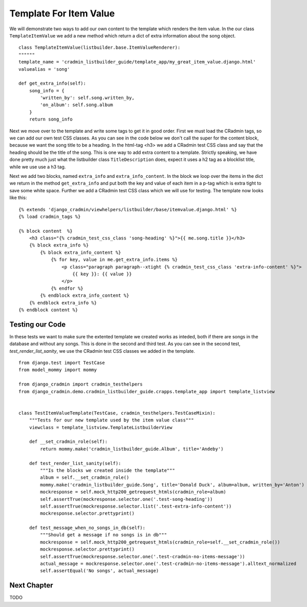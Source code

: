 .. _listbuilder_template_item_value:

=======================
Template For Item Value
=======================
We will demonstrate two ways to add our own content to the template which renders the item value. In the our class
``TemplateItemValue`` we add a new method which return a dict of extra information about the song object.

::

    class TemplateItemValue(listbuilder.base.ItemValueRenderer):
    """"""
    template_name = 'cradmin_listbuilder_guide/template_app/my_great_item_value.django.html'
    valuealias = 'song'

    def get_extra_info(self):
        song_info = {
            'written_by': self.song.written_by,
            'on_album': self.song.album
        }
        return song_info

Next we move over to the template and write some tags to get it in good order. First we must load the CRadmin tags, so
we can add our own test CSS classes. As you can see in the code below we don't call the super for the content block,
because we want the song title to be a heading. In the html-tag <h3> we add a CRadmin test CSS class and say that the
heading should be the title of the song. This is one way to add extra content to a template. Strictly speaking, we
have done pretty much just what the listbuilder class ``TitleDescription`` does, expect it uses a h2 tag as a blocklist
title, while we use use a h3 tag.

Next we add two blocks, named ``extra_info`` and ``extra_info_content``. In the block we loop over the items in the
dict we return in the method ``get_extra_info`` and put both the key and value of each item in a p-tag which is extra
tight to save some white space. Further we add a CRadmin test CSS class which we will use for testing. The template
now looks like this:

::

    {% extends 'django_cradmin/viewhelpers/listbuilder/base/itemvalue.django.html' %}
    {% load cradmin_tags %}

    {% block content  %}
        <h3 class="{% cradmin_test_css_class 'song-heading' %}">{{ me.song.title }}</h3>
        {% block extra_info %}
            {% block extra_info_content %}
                {% for key, value in me.get_extra_info.items %}
                    <p class="paragraph paragraph--xtight {% cradmin_test_css_class 'extra-info-content' %}">
                        {{ key }}: {{ value }}
                    </p>
                {% endfor %}
            {% endblock extra_info_content %}
        {% endblock extra_info %}
    {% endblock content %}

Testing our Code
----------------
In these tests we want to make sure the extented template we created works as inteded, both if there are songs in the
database and without any songs. This is done in the second and third test. As you can see in the second test,
*test_render_list_sanity*, we use the CRadmin test CSS classes we added in the template.
::

    from django.test import TestCase
    from model_mommy import mommy

    from django_cradmin import cradmin_testhelpers
    from django_cradmin.demo.cradmin_listbuilder_guide.crapps.template_app import template_listview


    class TestItemValueTemplate(TestCase, cradmin_testhelpers.TestCaseMixin):
        """Tests for our new template used by the item value class"""
        viewclass = template_listview.TemplateListbuilderView

        def __set_cradmin_role(self):
            return mommy.make('cradmin_listbuilder_guide.Album', title='Andeby')

        def test_render_list_sanity(self):
            """Is the blocks we created inside the template"""
            album = self.__set_cradmin_role()
            mommy.make('cradmin_listbuilder_guide.Song', title='Donald Duck', album=album, written_by='Anton')
            mockresponse = self.mock_http200_getrequest_htmls(cradmin_role=album)
            self.assertTrue(mockresponse.selector.one('.test-song-heading'))
            self.assertTrue(mockresponse.selector.list('.test-extra-info-content'))
            mockresponse.selector.prettyprint()

        def test_message_when_no_songs_in_db(self):
            """Should get a message if no songs is in db"""
            mockresponse = self.mock_http200_getrequest_htmls(cradmin_role=self.__set_cradmin_role())
            mockresponse.selector.prettyprint()
            self.assertTrue(mockresponse.selector.one('.test-cradmin-no-items-message'))
            actual_message = mockresponse.selector.one('.test-cradmin-no-items-message').alltext_normalized
            self.assertEqual('No songs', actual_message)

Next Chapter
------------
TODO
